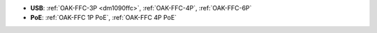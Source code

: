 - **USB**: :ref:`OAK-FFC-3P <dm1090ffc>`, :ref:`OAK-FFC-4P`, :ref:`OAK-FFC-6P`
- **PoE**: :ref:`OAK-FFC 1P PoE`, :ref:`OAK-FFC 4P PoE`